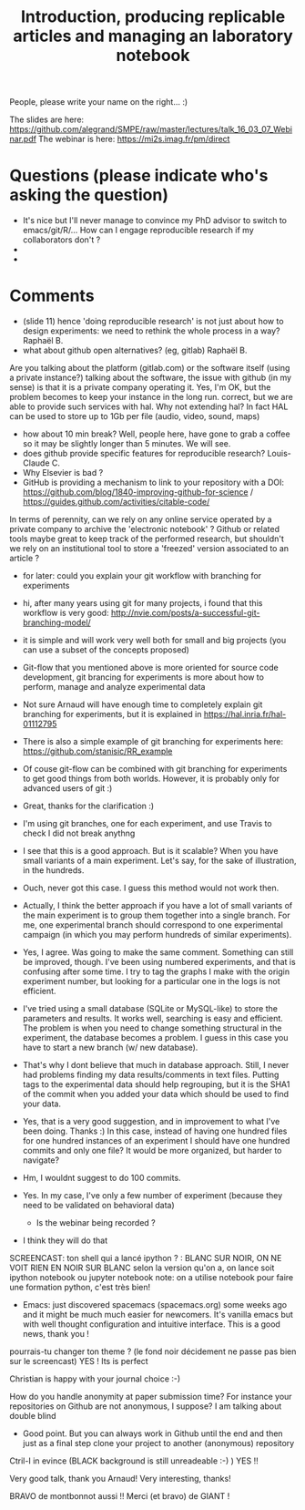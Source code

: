 #+TITLE:  Introduction, producing replicable articles and managing an laboratory notebook


People, please write your name on the right... :)


The slides are here: https://github.com/alegrand/SMPE/raw/master/lectures/talk_16_03_07_Webinar.pdf
The webinar is here: https://mi2s.imag.fr/pm/direct
    
* Questions (please indicate who's asking the question)
   - It's nice but I'll never manage to convince my PhD advisor to switch to emacs/git/R/... How can I engage reproducible research if my collaborators don't ?
   - 
   - 
   

* Comments
  - (slide 11) hence 'doing reproducible research' is not just about how to design experiments: we need to rethink the whole process in a way? Raphaël B.
  - what about github open alternatives? (eg, gitlab) Raphaël B.
  Are you talking about the platform (gitlab.com) or the software itself (using a private instance?)
  talking about the software, the issue with github (in my sense) is that it is a private company operating it.
Yes, I'm OK, but the problem becomes to keep your instance in the long run.
  correct, but we are able to provide such services with hal. Why not extending hal?
  In fact HAL can be used to store up to 1Gb per file (audio, video, sound, maps)
  - how about 10 min break?
      Well, people here, have gone to grab a coffee so it may be slightly longer than 5 minutes. We will see.
  - does github provide specific features for reproducible research? Louis-Claude C.
  - Why Elsevier is bad ?
  - GitHub is providing a mechanism to link to your repository with a DOI: https://github.com/blog/1840-improving-github-for-science / https://guides.github.com/activities/citable-code/
  In terms of perennity, can we rely on any online service operated by a private company to archive the 'electronic notebook' ? 
  Github or related tools maybe great to keep track of the performed research, but shouldn't we rely on an institutional tool to store a 'freezed' version associated to an article ?
 
  - for later: could you explain your git workflow with branching for experiments
- hi, after many years using git for many projects, i found that this workflow is very good: http://nvie.com/posts/a-successful-git-branching-model/
- it is simple and will work very well both for small and big projects (you can use a subset of the concepts proposed)
- Git-flow that you mentioned above is more oriented for source code development, git brancing for experiments is more about how to perform, manage and analyze experimental data
- Not sure Arnaud will have enough time to completely explain git branching for experiments, but it is explained in https://hal.inria.fr/hal-01112795
- There is also a simple example of git branching for experiments here: https://github.com/stanisic/RR_example
- Of couse git-flow can be combined with git branching for experiments to get good things from both worlds. However, it is probably only for advanced users of git :)
- Great, thanks for the clarification :)
- I'm using git branches, one for each experiment, and use Travis to check I did not break anythng
- I see that this is a good approach. But is it scalable? When you have small variants of a main experiment. Let's say, for the sake of illustration, in the hundreds. 
- Ouch, never got this case. I guess this method would not work then.
- Actually, I think the better approach if you have a lot of small variants of the main experiment is to group them together into a single branch. For me, one experimental branch should correspond to one experimental campaign (in which you may perform hundreds of similar experiments).
- Yes, I agree. Was going to make the same comment. Something can still be improved, though. I've been using numbered experiments, and that is confusing after some time. I try to tag the graphs I make with the origin experiment number, but looking for a particular one in the logs is not efficient.
- I've tried using a small database (SQLite or MySQL-like) to store the parameters and results. It works well, searching is easy and efficient. The problem is when you need to change something structural in the experiment, the database becomes a problem. I guess in this case you have to start a new branch (w/ new database).
- That's why I dont believe that much in database approach. Still, I never had problems finding my data results/comments in text files. Putting tags to the experimental data should help regrouping, but it is the SHA1 of the commit when you added your data which should be used to find your data. 
- Yes, that is a very good suggestion, and in improvement to what I've been doing. Thanks :) In this case, instead of having one hundred files for one hundred instances of an experiment I should have one hundred commits and only one file? It would be more organized, but harder to navigate?
- Hm, I wouldnt suggest to do 100 commits.
- Yes. In my case, I've only a few number of experiment (because they need to be validated on behavioral data)

 - Is the webinar being recorded ?
- I think they will do that 
SCREENCAST: ton shell qui a lancé ipython ? : BLANC SUR NOIR, ON NE VOIT RIEN EN NOIR SUR BLANC
selon la version qu'on a, on lance soit ipython notebook ou jupyter notebook
note: on a utilise notebook pour faire une formation python, c'est très bien!

- Emacs: just discovered spacemacs (spacemacs.org) some weeks ago and it might be much much easier for newcomers. It's vanilla emacs but with well thought configuration and intuitive interface. This is a good news, thank you ! 
pourrais-tu changer ton theme ? (le fond noir décidement ne passe pas bien sur le screencast)
YES ! Its is perfect

Christian is happy with your journal choice :-)

How do you handle anonymity at paper submission time? For instance your repositories on Github are not anonymous, I suppose? I am talking about double blind
- Good point. But you can always work in Github until the end and then just as a final step clone your project to another (anonymous) repository

Ctril-I in evince (BLACK background is still unreadeable :-)  ) YES !!

Very good talk, thank you Arnaud!
Very interesting, thanks!

BRAVO de montbonnot aussi !!
Merci (et bravo) de GIANT ! 


